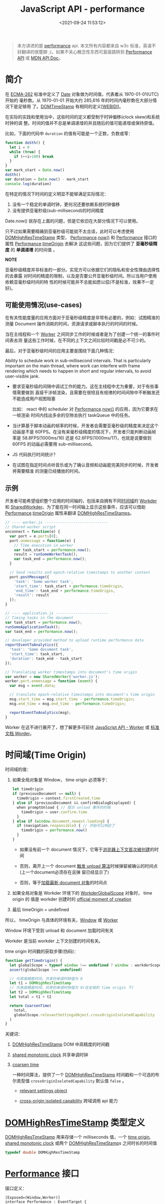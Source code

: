 #+TITLE: JavaScript API - performance
#+DATE: <2021-09-24 11:53:12>
#+EMAIL: Lee ZhiCheng<gccll.love@gmail.com>
#+TAGS[]: javascript, performance
#+CATEGORIES[]: javascript, web
#+LANGUAGE: zh-cn
#+STARTUP: indent

#+begin_export html
<script src="/js/utils.js"></script>
<script src="/js/performance.js"></script>
#+end_export

#+begin_quote
本方讲述的是 [[https://w3c.github.io/hr-time/#sotd][performance]] api. 本文所有内容都来自 w3c 标准，英语不好翻译的很蹩脚
;(，如果不关心概念性东西可直接跳转到 [[#performance][Performance API]] 或 [[https://developer.mozilla.org/en-US/docs/Web/API/Performance][MDN API Doc]]。
#+end_quote

* 简介
:PROPERTIES:
:COLUMNS:  %CUSTOM_ID[(Custom Id)]
:CUSTOM_ID: introduce
:END:

在 [[https://w3c.github.io/hr-time/#bib-ecma-262][ECMA-262]] 标准中定义了 [[https://tc39.es/ecma262/multipage/#sec-date-objects][Date]] 对象做为时间值，代表着从 1970-01-01(UTC) 开始的
毫秒数。从 1970-01-01 开始大约 285,616 年的时间内毫秒数在大部分情况下是足够用
了。[[https://heycam.github.io/webidl/#DOMTimeStamp][DOMTimeStamp]] 有相同的定义[[[https://w3c.github.io/hr-time/#bib-webidl][WEBIDl]]]。

在实际的实践和使用当中，这些时间的定义都受制于时钟偏移(clock skew)和系统时钟的调
整。时间的值并不总是单调递增的并且随后的值可能递增或保持原值。

比如，下面的代码中 ~duration~ 的值有可能是一个正数，负数或零：

#+begin_src js
function doSth() {
  let i = 0
  while (true) {
    if (++i>100) break
  }
}
var mark_start = Date.now()
doSth()
var duration = Date.now() - mark_start
console.log(duration)
#+end_src

#+RESULTS:
: 0
: undefined

在特定的情况下时间的定义明显不能够满足实际情况：

1. 没有一个稳定的单调时钟，更何况还要依赖系统时钟偏移
2. 没有提供亚毫秒级(sub-millisecond)的时间精度


Date.now() 就存在上面的问题，但是它依旧在大部分情况下可以使用。

只不过如果需要精确到亚毫秒级可能就不太合适，此时可以考虑使用 [[https://w3c.github.io/hr-time/#dom-domhighrestimestamp][DOMHighResTimeStamp]]
类型， [[https://w3c.github.io/hr-time/#dom-performance][Performance]].[[https://w3c.github.io/hr-time/#dom-performance-now][now()]] 和 [[https://w3c.github.io/hr-time/#dom-performance][Performance]] 接口的属性 [[https://w3c.github.io/hr-time/#dom-performance][Performance]].[[https://w3c.github.io/hr-time/#dom-performance-timeorigin][timeOrigin]] 去解决
这这些问题，因为它们提供了 *亚毫秒级精度* 的 *单调递增* 的时间值 。

#+begin_tip
@@html:<p><strong>NOTE</strong></p>@@

亚毫秒级精度并非标准的一部分。实现方可以依据它们的隐私和安全性理由选择性的去暴露
对时间的精度的限制，以及是否要公开亚毫秒级时间。所以当用户使用依赖亚毫秒级时间的特
性的时候可能并不总能如愿以偿(不是标准，效果不一定好)。
#+end_tip

** 可能使用情况(use-cases)
:PROPERTIES:
:COLUMNS:  %CUSTOM_ID[(Custom Id)]
:CUSTOM_ID: use-cases
:END:

在有关性能度量的应用方面对于亚毫秒级精度是非常有必要的，例如：试图精准的测量
Document 操作消耗的时间，资源请求或脚本执行的时间的时候。

当在主线程和一个 [[https://html.spec.whatwg.org/multipage/workers.html#worker][Worker]] 之间同步工作的时候或者是为了创建一个统一的事件时间表去测
量这些工作时候，在不同的上下文之间比较时间戳是必不可少的。

最后，对于亚毫秒级时间的应用主要是围绕下面几种情况：

Ability to schedule work in sub-millisecond intervals. That is particularly
important on the main thread, where work can interfere with frame rendering
which needs to happen in short and regular intervals, to avoid user-visible
jank.

- 要求亚毫秒级的间隔中调试工作的能力。这在主线程中尤为重要，对于有些事情需要做到
  直接干涉帧渲染，且需要在很短且有规律的时间间隙中不断触发还不能造成用户视图阻塞

  比如： react 中的 scheduler 对 [[https://w3c.github.io/hr-time/#dom-performance][Performance]].[[https://w3c.github.io/hr-time/#dom-performance-now][now()]] 的应用，因为它要求在一帧渲染
  时间内找出多余的空隙去执行 taskQueue 中的任务。

- 当计算基于脚本动画的帧率的时候，开发者会需要亚毫秒级的精度来决定这个动画是不是
  60FPS。在没有来毫秒级精度的情况下，开发者只能判断动画帧率是 58.8FPS(1000ms/16)
  还是 62.6FPS(1000ms/17)，也就是说要做到 60FPS 的动画必需要用 sub-millisecond。

- JS 代码执行时间统计？

  #+begin_comment
  When collecting in-the-wild measurements of JS code (e.g. using User-Timing),
  developers may be interested in gathering sub-milliseconds timing of their
  functions, to catch regressions early.
  #+end_comment

- 在试图在指定时间点听音乐或为了确认音频和动画能完美同步的时候，开发者将需要精准
  的测量已经播放的时间。
** 示例
:PROPERTIES:
:COLUMNS:  %CUSTOM_ID[(Custom Id)]
:CUSTOM_ID: examples
:END:

开发者可能希望组织整个应用的时间轴的，包括来自拥有不同[[https://w3c.github.io/hr-time/#dfn-time-origin][时间域]]的 [[https://html.spec.whatwg.org/multipage/workers.html#worker][Workder]] 和
[[https://html.spec.whatwg.org/multipage/workers.html#sharedworker][SharedWorkder]]。为了能在同一时间轴上显示这些事件，应该可以借助
[[https://w3c.github.io/hr-time/#dom-performance][Performance]].[[https://w3c.github.io/hr-time/#dom-performance-timeorigin][timeOrigin]] 属性来翻译 [[https://w3c.github.io/hr-time/#dom-domhighrestimestamp][DOMHighResTimeStamps]]。

#+begin_export html
<div id="x8jExKG"></div>
<script src="/js/tests/x8jExKG.js"></script>
#+end_export

#+begin_src js
// ---- worker.js -----------------------------
// Shared worker script
onconnect = function(e) {
  var port = e.ports[0];
  port.onmessage = function(e) {
    // Time execution in worker
    var task_start = performance.now();
    result = runSomeWorkerTask();
    var task_end = performance.now();
  }

  // Send results and epoch-relative timestamps to another context
  port.postMessage({
    'task': 'Some worker task',
    'start_time': task_start + performance.timeOrigin,
    'end_time': task_end + performance.timeOrigin,
    'result': result
  });
}

// ---- application.js ------------------------
// Timing tasks in the document
var task_start = performance.now();
runSomeApplicationTask();
var task_end = performance.now();

// developer provided method to upload runtime performance data
reportEventToAnalytics({
  'task': 'Some document task',
  'start_time': task_start,
  'duration': task_end - task_start
});

// Translating worker timestamps into document's time origin
var worker = new SharedWorker('worker.js');
worker.port.onmessage = function (event) {
  var msg = event.data;

  // translate epoch-relative timestamps into document's time origin
  msg.start_time = msg.start_time - performance.timeOrigin;
  msg.end_time = msg.end_time - performance.timeOrigin;

  reportEventToAnalytics(msg);
}
#+end_src

Worker 在这不进行展开了，想了解更多可前往 [[/web/javascript-api-worker][JavaScript API - Worker]] 或 [[https://html.spec.whatwg.org/multipage/workers.html][标准文档
Worder]]。
* 时间域(Time Origin)
:PROPERTIES:
:COLUMNS:  %CUSTOM_ID[(Custom Id)]
:CUSTOM_ID: time-origin
:END:

时间域的值：

1. 如果全局对象是 Window， time origin 必须等于：

   @@html:<span id="code-time-origin"></span>@@
   #+begin_src js
   let timeOrigin
   if (previousDocument == null) {
     timeOrigin = context.firstCreated.time
   } else if (previousDocument && confirmDialogDisplayed) {
     when promptUnload { // 提示 unload 事件的时候
       timeOrigin = user.confirm.time
     }
   } else if (window.document.newest.loading) {
     if (navigation.responsible) { // 开始可以响应了
       timeOrigin = performance.now()
     }
   }
   #+end_src

   - 如果没有前一个 document 情况下，它等于[[https://html.spec.whatwg.org/multipage/browsers.html#creating-a-new-browsing-context][浏览器上下文首次被创建]]的时间

   - 否则，离开上一个 document [[https://html.spec.whatwg.org/multipage/browsing-the-web.html#prompt-to-unload-a-document][触发 unload 算法]]时候弹窗被确认的时间点(上一个document必须存在且弹
     窗已经显示了)

   - 否则，等于[[https://html.spec.whatwg.org/multipage/window-object.html#concept-document-window][加载最新 document 对象]]的时间点

2. 如果全局对象是  Workder 环境下的  [[https://html.spec.whatwg.org/multipage/workers.html#workerglobalscope][WorkderGlobalScope]] 对象时， time origin 的
   值是 workder 创建时的 [[https://html.spec.whatwg.org/multipage/workers.html#official-moment-of-creation][official moment of creation]]

3. 最后 timeOrigin = undefined


所以， timeOrigin 与具体的环境有关，[[https://html.spec.whatwg.org/multipage/window-object.html#window][Window]] 或 [[https://html.spec.whatwg.org/multipage/workers.html#workerglobalscope][Worker]]

Window 环境下受到 unload 和 document 加载时间有关

Workder 是当前 workder 上下文创建的时间有关。

time origin 时间戳的获取步骤(伪码)：

#+begin_src js
function getTimeOrigin() {
  let globalScope = typeof window !== undefined ? window : workderScope
  assert(globalScope !== undefined)

  // 代表高精度时间，共享的单调时钟值为 0
  let t1 = DOMHighResTimeStamp
  // 代表高精度时间，共享的单调时钟值为 0(在全局的 time origin 下)
  let t2 = DOMHighResTimeStamp
  let total = t1 + t2

  return CoarsenTime(
    total,
    globalScope.relevantSettingsObject.crossOriginIsolatedCapability
  )
}
#+end_src

关键词：

1. [[https://w3c.github.io/hr-time/#dom-domhighrestimestamp][DOMHighResTimeStamp]] DOM 中高精度的时间戳

2. [[https://w3c.github.io/hr-time/#dfn-shared-monotonic-clock][shared monotonic clock]] 共享单调时钟

3. [[https://w3c.github.io/hr-time/#dfn-coarsen-time][coarsen time]]

   一种时间算法，提供了一个 [[https://w3c.github.io/hr-time/#dom-domhighrestimestamp][DOMHighResTimeStamp]] 时间戳和一个可选的布尔类型值
   ~crossOriginIsolatedCapability~ 默认值 ~false~ 。

   - [[https://html.spec.whatwg.org/multipage/webappapis.html#relevant-settings-object][relevant settings object]]

   - [[https://html.spec.whatwg.org/multipage/webappapis.html#concept-settings-object-cross-origin-isolated-capability][cross-origin isolated capability]] 跨域调用 api 能力
* [[https://w3c.github.io/hr-time/#sec-domhighrestimestamp][DOMHighResTimeStamp]] 类型定义
:PROPERTIES:
:COLUMNS:  %CUSTOM_ID[(Custom Id)]
:CUSTOM_ID: DOMHighResTimeStamp
:END:

[[https://w3c.github.io/hr-time/#dom-domhighrestimestamp][DOMHighResTimeStamp]] 用来存储一个 milliseconds 值，一个 [[https://w3c.github.io/hr-time/#dfn-time-origin][time origin]], [[https://w3c.github.io/hr-time/#dfn-shared-monotonic-clock][shared
monotonic clock]] 或两个 [[https://w3c.github.io/hr-time/#dom-domhighrestimestamp][DOMHighResTimeStamp]]s 之间时长的时间值

#+begin_src cpp
typedef double DOMHighResTimeStamp
#+end_src
* [[https://w3c.github.io/hr-time/#sec-performance][Performance]] 接口
:PROPERTIES:
:COLUMNS:  %CUSTOM_ID[(Custom Id)]
:CUSTOM_ID: performance
:END:

接口定义：

#+begin_src c++
[Exposed=(Window,Worker)]
interface Performance : EventTarget {
    DOMHighResTimeStamp now();
    readonly attribute DOMHighResTimeStamp timeOrigin;
    [Default] object toJSON();
};
#+end_src

方法：

1. ~performance.now()~, 返回当前的[[https://w3c.github.io/hr-time/#dfn-current-high-resolution-time][高精度的时间]]
2. ~performance.toJSON()~
3. ~performance.mark(name)~
4. ~performance.clearMarks()~
5. ~performance.measure(name, [startMark|undefined], endMark)~
6. ~performance.clearMeasures()~
7. ~performance.getEntries()~
8. ~performance.getEntriesByName(name)~
9. ~performance.getEntriesByType(type)~, type: 'mark' 或 'measure'
10. ~performance.setResourceTimingBufferSize(maxSize)~ 设置 timing buffer 的大小，
    如果满了会触发 [[#resoucetimeingbufferfull][resoucetimeingbufferfull]] 事件
11. ~performance.clearResourceTimings()~


属性：

1. ~performance.timing~, 当前性能数据对象
2. ~performance.timeOrigin~, 值如 [[#code-time-origin][Time Origin 伪码]]所示


事件：

1. ~resoucetimeingbufferfull~, timing buffer 满了之后触发的事件


相关构造函数：

1. [[https://developer.mozilla.org/en-US/docs/Web/API/PerformanceEntry][PerformanceEntry]]
2. [[https://developer.mozilla.org/en-US/docs/Web/API/PerformanceResourceTiming][PerformanceResourceTiming]]

测试：
#+begin_export html
<div id="I9Wmow"></div>
<script src="/js/tests/web/xI9Wmow.js"></script>
#+end_export

#+begin_src js
var start_hrt = performance.now()
var start_date = Date.now()
setInterval(() => {
  var end_hrt = performance.now()
  var end_date = Date.now()
  log('...')
}, 2000)

// test event, performance 继承了 EventTarget
var didHandle = false
performance.addEventListener('testEvent', () => ( didHandle = true ), { once: true })
performnace.dispatchEvent(new Event('testEvent'))
#+end_src

performance.timing 中属性表:

| name                                       | desc                                        |
|--------------------------------------------+---------------------------------------------|
| redirectEnd - redirectStart                | 重定向耗时                                  |
| domainLookupEnd - domainLookupStart        | DNS查询耗时                                 |
| connectEnd - connectStart                  | TCP链接耗时                                 |
| connectEnd - connectStart                  | HTTP请求耗时                                |
| responseEnd - responseStart                | HTTP请求耗时                                |
| domComplete - domInteractive               | 解析dom树耗时                               |
| responseStart - navigationStart            | 白屏时间                                    |
| domContentLoadedEventEnd - navigationStart | DOMready时间                                |
| loadEventEnd - navigationStart             | onload时间,也即是onload回调函数执行的时间。 |

[[https://developer.mozilla.org/en-US/docs/Web/API/Performance][MDN:Performance]]

#+begin_export html
<div id="xmyqUZ5"></div>
<script src="/js/tests/web/xmyqUZ5.js"></script>
#+end_export

完整测试源码(基于 Vue + ElementPlus) 测试：

#+begin_src js
(function() {
  const E = ElementPlus
  const { reactive } = Vue
  const { ElMessage: Message, ElRow, ElCol, ElTooltip } = ElementPlus
  Vue.createApp({
    template: `
<p style="color:blue">每隔两秒取分别取一次 performance.now() 和 Date.now(): </p>
  <el-form :model="times" class="border">
  <el-form-item label="start performance:">{{times.startHrt}}</el-form-item>
  <el-form-item label="start date:">{{times.startDate}}</el-form-item>
  <el-form-item label="end performance:">{{times.endHrt}}</el-form-item>
  <el-form-item label="end date:">{{times.endDate}}</el-form-item>
  <el-form-item label="duration performance:">{{times.deltaHrt}}</el-form-item>
  <el-form-item label="duration date:">{{times.deltaDate}}</el-form-item>
  <el-form-item label="status" style="color:red">{{status ? '运行' : '暂停'}}中...</el-form-item>
  <el-form-item label="自定义事件">
    <el-input style="width:200px" placeholder="请输入自定义事件名" v-model="customEvent.data[0].label"/>
    <el-button type="primary" plain @click="add">添加事件</el-button>
    <el-button type="primary" plain @click="remove">移除事件</el-button>
    <el-button type="primary" plain @click="trigger">触发{{customEvent.name}}事件</el-button>
  </el-form-item>
</el-form>
<el-row>
<el-tree :data="customEvent.data"
          node-key="id"
          default-expand-all
          :render-content="renderTreeContent"/>
</el-row>
<el-button type="primary" @click="start" >开始</el-button>
<el-button type="primary" @click="stop">暂停</el-button>
<br/>
<div>
<el-card style="margin: 20px 0">
  <template #header>
    各属性所代表的含义：
  </template>
  <el-form :data="comments" label-width="220px">
    <el-form-item v-for="(value, prop) in comments" :label="prop">
    {{value}}
    </el-form-item>
  </el-form>
</el-card>
</div>
`,
    setup() {
      const times = reactive({
        startHrt: performance.now(),
        startDate: Date.now(),
        deltaHrt: 0,
        endHrt: 0,
        endDate: 0,
        deltaDate: 0,
      })
      const status = Vue.ref(true)
      const message = Vue.ref('')
      const customEvent = reactive({
        data: [{ id: 0, label: 'testEvent', children: [] }],
      })
      const eventName = Vue.computed(() => customEvent.data[0].label)

      let timer = null
      function start() {
        status.value = true
        timer = setInterval(() => {
          times.endHrt = performance.now()
          times.endDate = Date.now()
          times.deltaHrt = times.endHrt - times.startHrt
          times.deltaDate = times.endDate - times.startDate
        }, 2000)
      }
      function stop() {
        status.value = false
        clearInterval(timer)
      }

      const handler = (e) => {
        console.log(e.target.timing, '100');
        customEvent.data[0].children = jsonToTreeData(e.target)

      }
      const oldName = Vue.ref('')
      function add() {
        if (eventName.value) {
          if (oldName.value) {
            remove(oldName.value)
          }
          oldName.value = eventName.value
          performance.addEventListener(eventName.value, handler)
          Message({
            message: '添加事件 ' + eventName.value + ' 成功',
            type: 'success'
          })
        }
      }

      const comments = {
        navigationStart: '同一个浏览器上一个页面卸载(unload)结束时的时间戳。如果没有上一个页面，这个值会和fetchStart相同。',
        unloadEventStart: '上一个页面unload事件抛出时的时间戳。如果没有上一个页面，这个值会返回0。',
        unloadEventEnd: '和 unloadEventStart 相对应，unload事件处理完成时的时间戳。如果没有上一个页面,这个值会返回0。',
        redirectStart: '第一个HTTP重定向开始时的时间戳。如果没有重定向，或者重定向中的一个不同源，这个值会返回0。',
        redirectEnd: '最后一个HTTP重定向完成时（也就是说是HTTP响应的最后一个比特直接被收到的时间）的时间戳。如果没有重定向，或者重定向中的一个不同源，这个值会返回0. ',
        fetchStart: '浏览器准备好使用HTTP请求来获取(fetch)文档的时间戳。这个时间点会在检查任何应用缓存之前。',
        domainLookupStart: 'DNS 域名查询开始的UNIX时间戳。如果使用了持续连接(persistent connection)，或者这个信息存储到了缓存或者本地资源上，这个值将和fetchStart一致。',
        domainLookupEnd: 'DNS 域名查询完成的时间.如果使用了本地缓存（即无 DNS 查询）或持久连接，则与 fetchStart 值相等',
        connectStart: 'HTTP（TCP） 域名查询结束的时间戳。如果使用了持续连接(persistent connection)，或者这个信息存储到了缓存或者本地资源上，这个值将和 fetchStart一致。',
        connectEnd: 'HTTPS 返回浏览器与服务器开始安全链接的握手时的时间戳。如果当前网页不要求安全连接，则返回0。',
        requestStart: '返回浏览器向服务器发出HTTP请求时（或开始读取本地缓存时）的时间戳。',
        responseStart: '返回浏览器从服务器收到（或从本地缓存读取）第一个字节时的时间戳。如果传输层在开始请求之后失败并且连接被重开，该属性将会被数制成新的请求的相对应的发起时间。',
        responseEnd: '返回浏览器从服务器收到（或从本地缓存读取，或从本地资源读取）最后一个字节时（如果在此之前HTTP连接已经关闭，则返回关闭时）的时间戳。',
        domLoading: '当前网页DOM结构开始解析时（即Document.readyState属性变为“loading”、相应的 readystatechange事件触发时）的时间戳。',
        domInteractive: '当前网页DOM结构结束解析、开始加载内嵌资源时（即Document.readyState属性变为“interactive”、相应的readystatechange事件触发时）的时间戳。',
        domContentLoadedEventStart: '当解析器发送DOMContentLoaded 事件，即所有需要被执行的脚本已经被解析时的时间戳。',
        domContentLoadedEventEnd: '当所有需要立即执行的脚本已经被执行（不论执行顺序）时的时间戳。',
        domComplete: '当前文档解析完成，即Document.readyState 变为 complete 且相对应的readystatechange 被触发时的时间戳',
        loadEventStart: 'load事件被发送时的时间戳。如果这个事件还未被发送，它的值将会是0。',
        loadEventEnd: '当load事件结束，即加载事件完成时的时间戳。如果这个事件还未被发送，或者尚未完成，它的值将会是0.',
      }
      function renderTreeContent(h, { node, data }) {
        const hasValue = data.value !== null
        return h(ElRow, {
          style: 'width: 500px'
        }, {
          default: () => [
            h(ElCol, { span: 12 }, {
              default: () => h(ElTooltip, {
                placement: 'top-start',
                effect: "dark",
                content: comments[node.label] || 'null'
              }, {
                default: () => h('span', {
                  style: 'color: #92278f'
                }, node.label + (hasValue ? ':' : ''))
              })
            }),
            hasValue ? h(ElCol, { span: 12 }, {
              default: () => h('span', {
                style: 'color:#25aae2'
              }, data.value)
            }) : null,
          ]
        })
      }

      function remove(name) {
        if (name || eventName.value) {
          performance.removeEventListener(name || eventName.value, handler)
          Message({
            message: '移除事件 ' + eventName.value + ' 成功',
            type: 'warning'
          })

        }
      }

      function trigger() {
        performance.dispatchEvent(new Event(eventName.value))
      }

      Vue.onMounted(() => {
        start()
        add()
        setTimeout(trigger, 100)
      })

      return {
        times, start, stop, status, customEvent,
        add, remove, trigger, message, renderTreeContent,
        comments, active: Vue.ref('form')
      }
    }
  }).use(ElementPlus).mount("#I9Wmow")
}())
#+end_src
